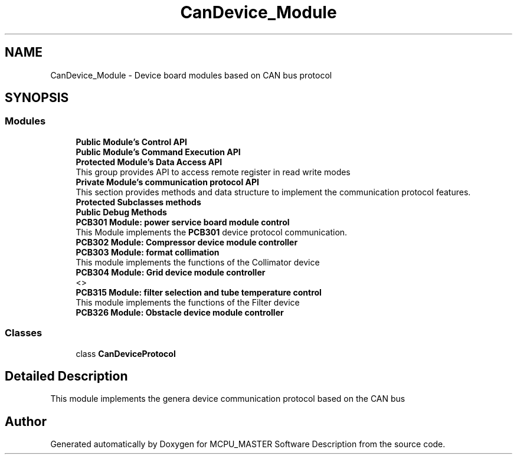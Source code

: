 .TH "CanDevice_Module" 3 "Mon May 13 2024" "MCPU_MASTER Software Description" \" -*- nroff -*-
.ad l
.nh
.SH NAME
CanDevice_Module \- Device board modules based on CAN bus protocol
.SH SYNOPSIS
.br
.PP
.SS "Modules"

.in +1c
.ti -1c
.RI "\fBPublic Module's Control API\fP"
.br
.RI ""
.ti -1c
.RI "\fBPublic Module's Command Execution API\fP"
.br
.RI ""
.ti -1c
.RI "\fBProtected Module's Data Access API\fP"
.br
.RI "This group provides API to access remote register in read write modes "
.ti -1c
.RI "\fBPrivate Module's communication protocol API\fP"
.br
.RI "This section provides methods and data structure to implement the communication protocol features\&. "
.ti -1c
.RI "\fBProtected Subclasses methods\fP"
.br
.RI ""
.ti -1c
.RI "\fBPublic Debug Methods\fP"
.br
.RI ""
.ti -1c
.RI "\fBPCB301 Module: power service board module control\fP"
.br
.RI "This Module implements the \fBPCB301\fP device protocol communication\&. "
.ti -1c
.RI "\fBPCB302 Module: Compressor device module controller\fP"
.br
.RI ""
.ti -1c
.RI "\fBPCB303 Module: format collimation\fP"
.br
.RI "This module implements the functions of the Collimator device "
.ti -1c
.RI "\fBPCB304 Module: Grid device module controller\fP"
.br
.RI "<>  "
.ti -1c
.RI "\fBPCB315 Module: filter selection and tube temperature control\fP"
.br
.RI "This module implements the functions of the Filter device "
.ti -1c
.RI "\fBPCB326 Module: Obstacle device module controller\fP"
.br
.RI ""
.in -1c
.SS "Classes"

.in +1c
.ti -1c
.RI "class \fBCanDeviceProtocol\fP"
.br
.in -1c
.SH "Detailed Description"
.PP 


This module implements the genera device communication protocol based on the CAN bus
.SH "Author"
.PP 
Generated automatically by Doxygen for MCPU_MASTER Software Description from the source code\&.
